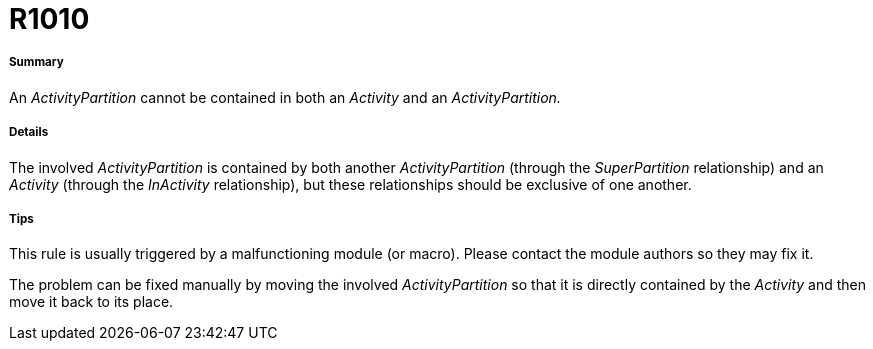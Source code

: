 // Disable all captions for figures.
:!figure-caption:
// Path to the stylesheet files
:stylesdir: .

[[R1010]]

[[r1010]]
= R1010

[[Summary]]

[[summary]]
===== Summary

An _ActivityPartition_ cannot be contained in both an _Activity_ and an _ActivityPartition._

[[Details]]

[[details]]
===== Details

The involved _ActivityPartition_ is contained by both another _ActivityPartition_ (through the _SuperPartition_ relationship) and an _Activity_ (through the _InActivity_ relationship), but these relationships should be exclusive of one another.

[[Tips]]

[[tips]]
===== Tips

This rule is usually triggered by a malfunctioning module (or macro). Please contact the module authors so they may fix it.

The problem can be fixed manually by moving the involved _ActivityPartition_ so that it is directly contained by the _Activity_ and then move it back to its place.


